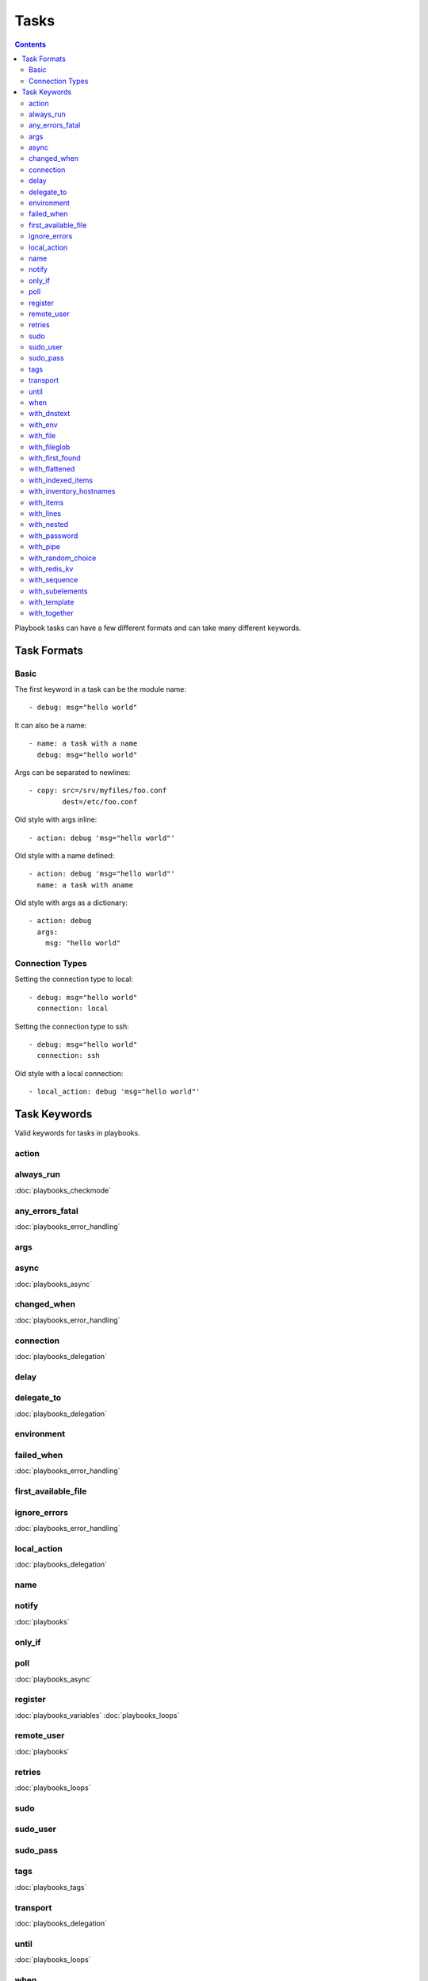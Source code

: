 Tasks
=====

.. contents::
   :depth: 2

Playbook tasks can have a few different formats and can take many different keywords.

.. _task_formats:

Task Formats
++++++++++++++++++++++

Basic
``````````````

The first keyword in a task can be the module name::

   - debug: msg="hello world"

It can also be a name::

   - name: a task with a name
     debug: msg="hello world"

Args can be separated to newlines::

   - copy: src=/srv/myfiles/foo.conf 
           dest=/etc/foo.conf

Old style with args inline::

   - action: debug 'msg="hello world"'

Old style with a name defined::

    - action: debug 'msg="hello world"'
      name: a task with aname

Old style with args as a dictionary::

    - action: debug
      args:
        msg: "hello world"


Connection Types
````````````````

Setting the connection type to local::

   - debug: msg="hello world"
     connection: local

Setting the connection type to ssh::

   - debug: msg="hello world"
     connection: ssh

Old style with a local connection::

   - local_action: debug 'msg="hello world"'


.. _task_keywords:

Task Keywords
++++++++++++++++++++++

Valid keywords for tasks in playbooks.

action
``````````````

always_run
``````````````
:doc:`playbooks_checkmode`

any_errors_fatal
````````````````
:doc:`playbooks_error_handling`

args
``````````````

async
``````````````
:doc:`playbooks_async`


changed_when
``````````````
:doc:`playbooks_error_handling`

connection
``````````````
:doc:`playbooks_delegation`

delay
``````````````

delegate_to
``````````````
:doc:`playbooks_delegation`

environment
``````````````

failed_when
``````````````
:doc:`playbooks_error_handling`

first_available_file
````````````````````

ignore_errors
``````````````
:doc:`playbooks_error_handling`

local_action
``````````````
:doc:`playbooks_delegation`

name
``````````````

notify
``````````````
:doc:`playbooks`

only_if
``````````````

poll
``````````````
:doc:`playbooks_async`

register
``````````````
:doc:`playbooks_variables`
:doc:`playbooks_loops`

remote_user
``````````````
:doc:`playbooks`

retries
``````````````
:doc:`playbooks_loops`

sudo
``````````````

sudo_user
``````````````

sudo_pass
``````````````

tags
``````````````
:doc:`playbooks_tags`

transport
``````````````
:doc:`playbooks_delegation`

until
``````````````
:doc:`playbooks_loops`

when
``````````````
:doc:`playbooks_conditionals`

with_dnstext
``````````````
:doc:`playbooks_loops`

with_env
``````````````
:doc:`playbooks_loops`

with_file
``````````````
:doc:`playbooks_loops`

with_fileglob
``````````````
:doc:`playbooks_loops`

with_first_found
````````````````
:doc:`playbooks_loops`

with_flattened
``````````````
:doc:`playbooks_loops`

with_indexed_items
``````````````````
:doc:`playbooks_loops`

with_inventory_hostnames
````````````````````````
:doc:`playbooks_loops`

with_items
``````````````
:doc:`playbooks_loops`

with_lines
``````````````
:doc:`playbooks_loops`

with_nested
``````````````
:doc:`playbooks_loops`

with_password
``````````````
:doc:`playbooks_loops`

with_pipe
``````````````
:doc:`playbooks_loops`

with_random_choice
``````````````````
:doc:`playbooks_loops`

with_redis_kv
``````````````
:doc:`playbooks_loops`

with_sequence
``````````````
:doc:`playbooks_loops`

with_subelements
````````````````
:doc:`playbooks_loops`

with_template
``````````````
:doc:`playbooks_loops`

with_together
``````````````
:doc:`playbooks_loops`

.. seealso::

   :doc:`playbooks`
       An introduction to playbooks
   :doc:`playbooks_roles`
       Playbook organization by roles
   :doc:`playbooks_best_practices`
       Best practices in playbooks
   :doc:`playbooks_conditionals`
       Conditional statements in playbooks
   :doc:`playbooks_variables`
       All about variables
   `User Mailing List <http://groups.google.com/group/ansible-devel>`_
       Have a question?  Stop by the google group!
   `irc.freenode.net <http://irc.freenode.net>`_
       #ansible IRC chat channel


